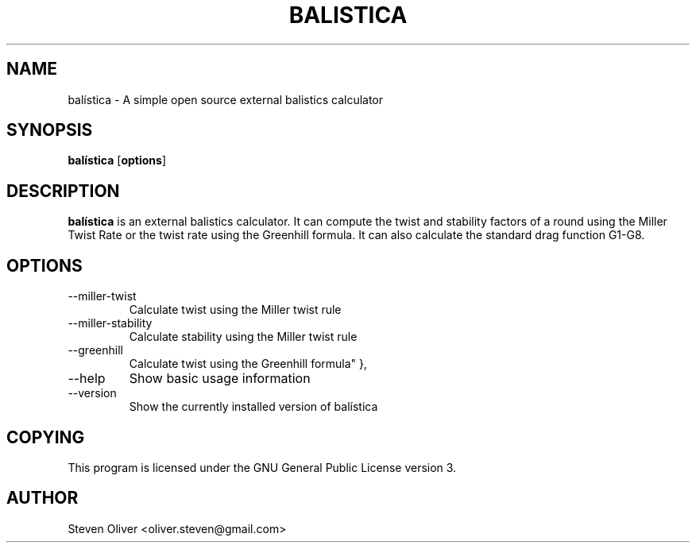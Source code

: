 .TH BALISTICA 1 "Version @VERSION@" "Steven Oliver" "Balística"

.SH "NAME"
balística \- A simple open source external balistics calculator

.SH SYNOPSIS
.TP 6
\fBbalística\fP [\fBoptions\fP]

.SH "DESCRIPTION"
\fBbalística\fP is an external balistics calculator. It can compute
the twist and stability factors of a round using the Miller Twist
Rate or the twist rate using the Greenhill formula. It can also
calculate the standard drag function G1-G8.

.SH "OPTIONS"
.IP --miller-twist
Calculate twist using the Miller twist rule
.IP --miller-stability
Calculate stability using the Miller twist rule
.IP --greenhill
Calculate twist using the Greenhill formula" },
.IP --help
Show basic usage information
.IP --version
Show the currently installed version of balística

.SH "COPYING"
This program is licensed under the GNU General Public License version 3. 

.SH "AUTHOR"
Steven Oliver <oliver.steven@gmail.com>

